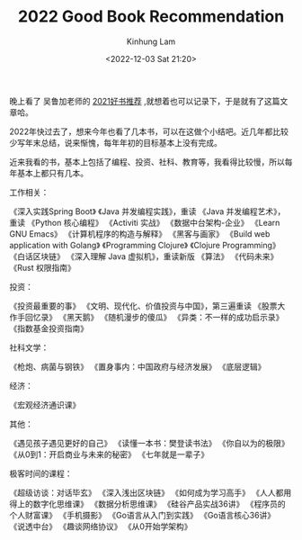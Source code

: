 #+AUTHOR: Kinhung Lam
#+EMAIL: linjxljx@gmail.com
#+TITLE: 2022 Good Book Recommendation
#+DATE: <2022-12-03 Sat 21:20>

晚上看了 吴鲁加老师的 [[https://mp.weixin.qq.com/s/L6jw60lqdLqMCeDwKMfP8g][2021好书推荐]] ,就想着也可以记录下，于是就有了这篇文章哈。

2022年快过去了，想来今年也看了几本书，可以在这做个小结吧。近几年都比较少写年末总结，说来惭愧，每年年初的目标基本上没有完成。

近来我看的书，基本上包括了编程、投资、社科、教育等，我看得比较慢，所以每年基本上都只有几本。

工作相关：

《深入实践Spring Boot》
《Java 并发编程实践》，重读
《Java 并发编程艺术》，重读
《Python 核心编程》
《Activiti 实战》
《数据中台架构-企业》
《Learn GNU Emacs》
《计算机程序的构造与解释》
《黑客与画家》
《Build web application with Golang》
《Programming Clojure》
《Clojure Programming》
《白话区块链》
《深入理解 Java 虚拟机》，重读新版
《算法》
《代码未来》
《Rust 权限指南》

投资：

《投资最重要的事》
《文明、现代化、价值投资与中国》，第三遍重读
《股票大作手回忆录》
《黑天鹅》
《随机漫步的傻瓜》
《异类：不一样的成功启示录》
《指数基金投资指南》

社科文学：

《枪炮、病菌与钢铁》
《置身事内：中国政府与经济发展》
《底层逻辑》

经济：

《宏观经济通识课》

#+MORE_LINK:

其他：

《遇见孩子遇见更好的自己》
《读懂一本书：樊登读书法》
《你自以为的极限》
《从0到1：开启商业与未来的秘密》
《七年就是一辈子》

极客时间的课程：

《超级访谈：对话毕玄》
《深入浅出区块链》
《如何成为学习高手》
《人人都用得上的数字化思维课》
《数据分析思维课》
《硅谷产品实战36讲》
《程序员的个人财富课》
《手机摄影》
《Go语言从入门到实践》
《Go语言核心36讲》
《说透中台》
《趣谈网络协议》
《从0开始学架构》
